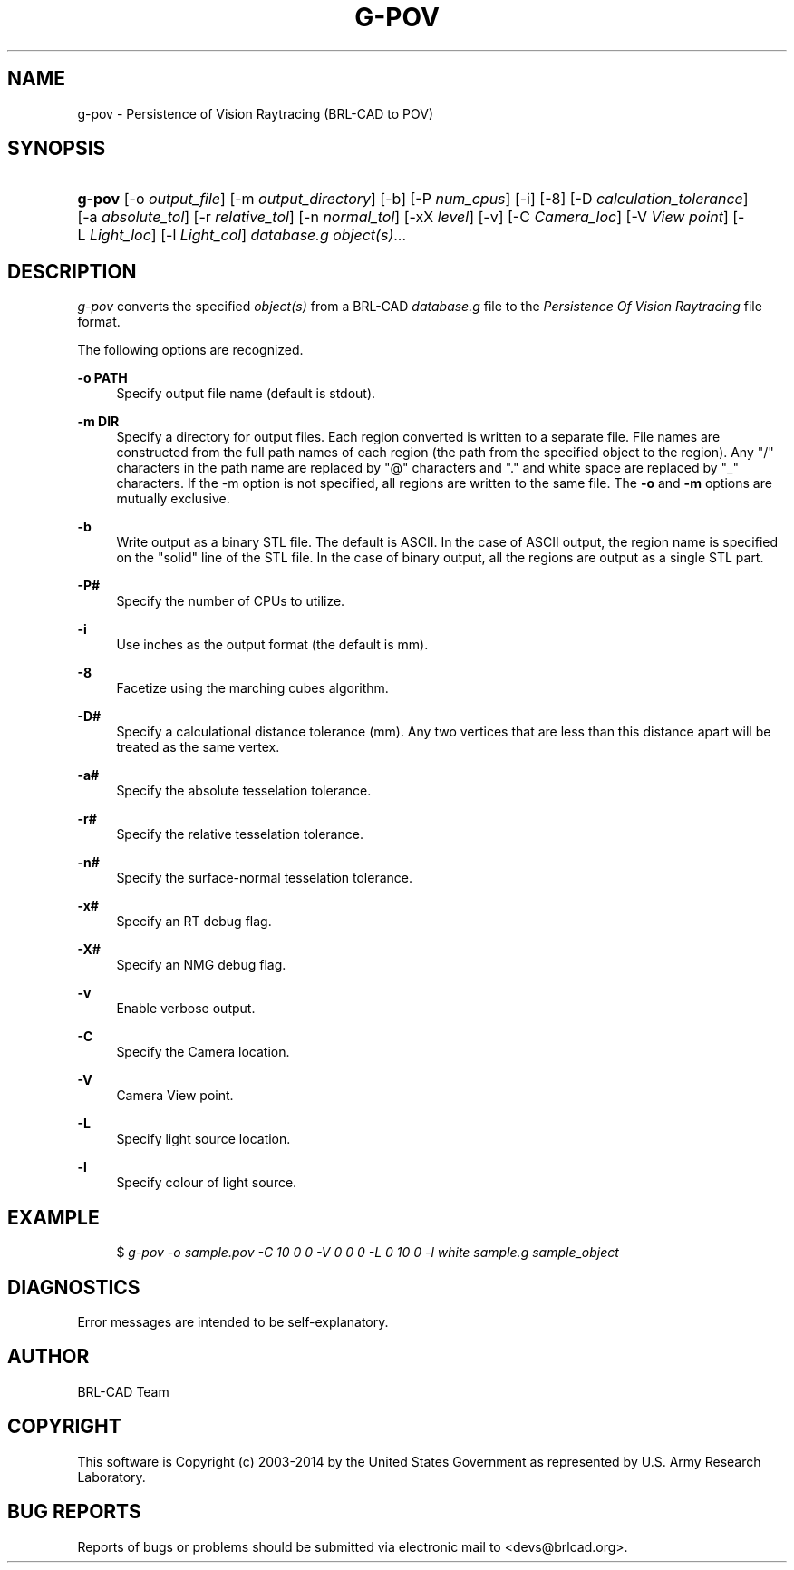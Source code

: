 '\" t
.\"     Title: G-POV
.\"    Author: [see the "AUTHOR" section]
.\" Generator: DocBook XSL-NS Stylesheets v1.76.1 <http://docbook.sf.net/>
.\"      Date: 08/31/2014
.\"    Manual: User Commands
.\"    Source: BRL-CAD
.\"  Language: English
.\"
.TH "G\-POV" "1" "08/31/2014" "BRL\-CAD" "User Commands"
.\" -----------------------------------------------------------------
.\" * Define some portability stuff
.\" -----------------------------------------------------------------
.\" ~~~~~~~~~~~~~~~~~~~~~~~~~~~~~~~~~~~~~~~~~~~~~~~~~~~~~~~~~~~~~~~~~
.\" http://bugs.debian.org/507673
.\" http://lists.gnu.org/archive/html/groff/2009-02/msg00013.html
.\" ~~~~~~~~~~~~~~~~~~~~~~~~~~~~~~~~~~~~~~~~~~~~~~~~~~~~~~~~~~~~~~~~~
.ie \n(.g .ds Aq \(aq
.el       .ds Aq '
.\" -----------------------------------------------------------------
.\" * set default formatting
.\" -----------------------------------------------------------------
.\" disable hyphenation
.nh
.\" disable justification (adjust text to left margin only)
.ad l
.\" -----------------------------------------------------------------
.\" * MAIN CONTENT STARTS HERE *
.\" -----------------------------------------------------------------
.SH "NAME"
g-pov \- Persistence of Vision Raytracing (BRL\-CAD to POV)
.SH "SYNOPSIS"
.HP \w'\fBg\-pov\fR\ 'u
\fBg\-pov\fR [\-o\ \fIoutput_file\fR] [\-m\ \fIoutput_directory\fR] [\-b] [\-P\ \fInum_cpus\fR] [\-i] [\-8] [\-D\ \fIcalculation_tolerance\fR] [\-a\ \fIabsolute_tol\fR] [\-r\ \fIrelative_tol\fR] [\-n\ \fInormal_tol\fR] [\-xX\ \fIlevel\fR] [\-v] [\-C\ \fICamera_loc\fR] [\-V\ \fIView point\fR] [\-L\ \fILight_loc\fR] [\-l\ \fILight_col\fR] \fIdatabase\&.g\fR \fIobject(s)\fR...
.SH "DESCRIPTION"
.PP
\fIg\-pov\fR
converts the specified
\fIobject(s)\fR
from a BRL\-CAD
\fIdatabase\&.g\fR
file to the
\fIPersistence Of Vision Raytracing\fR
file format\&.
.PP
The following options are recognized\&.
.PP
\fB\-o PATH\fR
.RS 4
Specify output file name (default is stdout)\&.
.RE
.PP
\fB\-m DIR\fR
.RS 4
Specify a directory for output files\&. Each region converted is written to a separate file\&. File names are constructed from the full path names of each region (the path from the specified object to the region)\&. Any "/" characters in the path name are replaced by "@" characters and "\&." and white space are replaced by "_" characters\&. If the \-m option is not specified, all regions are written to the same file\&. The
\fB\-o\fR
and
\fB\-m\fR
options are mutually exclusive\&.
.RE
.PP
\fB\-b\fR
.RS 4
Write output as a binary STL file\&. The default is ASCII\&. In the case of ASCII output, the region name is specified on the "solid" line of the STL file\&. In the case of binary output, all the regions are output as a single STL part\&.
.RE
.PP
\fB\-P#\fR
.RS 4
Specify the number of CPUs to utilize\&.
.RE
.PP
\fB\-i\fR
.RS 4
Use inches as the output format (the default is mm)\&.
.RE
.PP
\fB\-8\fR
.RS 4
Facetize using the marching cubes algorithm\&.
.RE
.PP
\fB\-D#\fR
.RS 4
Specify a calculational distance tolerance (mm)\&. Any two vertices that are less than this distance apart will be treated as the same vertex\&.
.RE
.PP
\fB\-a#\fR
.RS 4
Specify the absolute tesselation tolerance\&.
.RE
.PP
\fB\-r#\fR
.RS 4
Specify the relative tesselation tolerance\&.
.RE
.PP
\fB\-n#\fR
.RS 4
Specify the surface\-normal tesselation tolerance\&.
.RE
.PP
\fB\-x#\fR
.RS 4
Specify an RT debug flag\&.
.RE
.PP
\fB\-X#\fR
.RS 4
Specify an NMG debug flag\&.
.RE
.PP
\fB\-v\fR
.RS 4
Enable verbose output\&.
.RE
.PP
\fB\-C\fR
.RS 4
Specify the Camera location\&.
.RE
.PP
\fB\-V\fR
.RS 4
Camera View point\&.
.RE
.PP
\fB\-L\fR
.RS 4
Specify light source location\&.
.RE
.PP
\fB\-l\fR
.RS 4
Specify colour of light source\&.
.RE
.SH "EXAMPLE"
.sp
.if n \{\
.RS 4
.\}
.nf
$ \fIg\-pov \-o sample\&.pov \-C 10 0 0\ \-V 0 0 0\ \-L 0 10 0\ \-l white\ sample\&.g sample_object\fR
.fi
.if n \{\
.RE
.\}
.SH "DIAGNOSTICS"
.PP
Error messages are intended to be self\-explanatory\&.
.SH "AUTHOR"
.PP
BRL\-CAD Team
.SH "COPYRIGHT"
.PP
This software is Copyright (c) 2003\-2014 by the United States Government as represented by U\&.S\&. Army Research Laboratory\&.
.SH "BUG REPORTS"
.PP
Reports of bugs or problems should be submitted via electronic mail to <devs@brlcad\&.org>\&.


